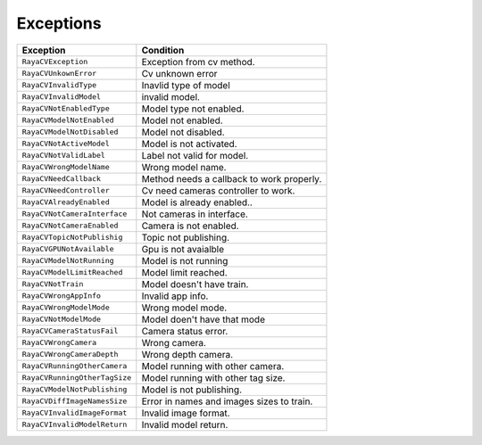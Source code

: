 .. _cv_exceptions:

===================
Exceptions
===================

.. raw:: html

    <hr/>

+-----------------------------------+-----------------------------------+
| Exception                         | Condition                         |
+===================================+===================================+
| ``RayaCVException``               | Exception from cv method.         |
+-----------------------------------+-----------------------------------+
| ``RayaCVUnkownError``             | Cv unknown error                  |
+-----------------------------------+-----------------------------------+
| ``RayaCVInvalidType``             | Inavlid type of model             |
+-----------------------------------+-----------------------------------+
| ``RayaCVInvalidModel``            | invalid model.                    |
+-----------------------------------+-----------------------------------+
| ``RayaCVNotEnabledType``          | Model type not enabled.           |
+-----------------------------------+-----------------------------------+
| ``RayaCVModelNotEnabled``         | Model not enabled.                |
+-----------------------------------+-----------------------------------+
| ``RayaCVModelNotDisabled``        | Model not disabled.               |
+-----------------------------------+-----------------------------------+
| ``RayaCVNotActiveModel``          | Model is not activated.           |
+-----------------------------------+-----------------------------------+
| ``RayaCVNotValidLabel``           | Label not valid for model.        |
+-----------------------------------+-----------------------------------+
| ``RayaCVWrongModelName``          | Wrong model name.                 |
+-----------------------------------+-----------------------------------+
| ``RayaCVNeedCallback``            | Method needs a callback to work   |
|                                   | properly.                         |
+-----------------------------------+-----------------------------------+
| ``RayaCVNeedController``          | Cv need cameras controller to     |
|                                   | work.                             |
+-----------------------------------+-----------------------------------+
| ``RayaCVAlreadyEnabled``          | Model is already enabled..        |
+-----------------------------------+-----------------------------------+
| ``RayaCVNotCameraInterface``      | Not cameras in interface.         |
+-----------------------------------+-----------------------------------+
| ``RayaCVNotCameraEnabled``        | Camera is not enabled.            |
+-----------------------------------+-----------------------------------+
| ``RayaCVTopicNotPublishig``       | Topic not publishing.             |
+-----------------------------------+-----------------------------------+
| ``RayaCVGPUNotAvailable``         | Gpu is not avaialble              |
+-----------------------------------+-----------------------------------+
| ``RayaCVModelNotRunning``         | Model is not running              |
+-----------------------------------+-----------------------------------+
| ``RayaCVModelLimitReached``       | Model limit reached.              |
+-----------------------------------+-----------------------------------+
| ``RayaCVNotTrain``                | Model doesn't have train.         |
+-----------------------------------+-----------------------------------+
| ``RayaCVWrongAppInfo``            | Invalid app info.                 |
+-----------------------------------+-----------------------------------+
| ``RayaCVWrongModelMode``          | Wrong model mode.                 |
+-----------------------------------+-----------------------------------+
| ``RayaCVNotModelMode``            | Model doen't have that mode       |
+-----------------------------------+-----------------------------------+
| ``RayaCVCameraStatusFail``        | Camera status error.              |
+-----------------------------------+-----------------------------------+
| ``RayaCVWrongCamera``             | Wrong camera.                     |
+-----------------------------------+-----------------------------------+
| ``RayaCVWrongCameraDepth``        | Wrong depth camera.               |
+-----------------------------------+-----------------------------------+
| ``RayaCVRunningOtherCamera``      | Model running with other camera.  |
+-----------------------------------+-----------------------------------+
| ``RayaCVRunningOtherTagSize``     | Model running with other tag      |
|                                   | size.                             |
+-----------------------------------+-----------------------------------+
| ``RayaCVModelNotPublishing``      | Model is not publishing.          |
+-----------------------------------+-----------------------------------+
| ``RayaCVDiffImageNamesSize``      | Error in names and images sizes   |
|                                   | to train.                         |
+-----------------------------------+-----------------------------------+
| ``RayaCVInvalidImageFormat``      | Invalid image format.             |
+-----------------------------------+-----------------------------------+
| ``RayaCVInvalidModelReturn``      | Invalid model return.             |
+-----------------------------------+-----------------------------------+

